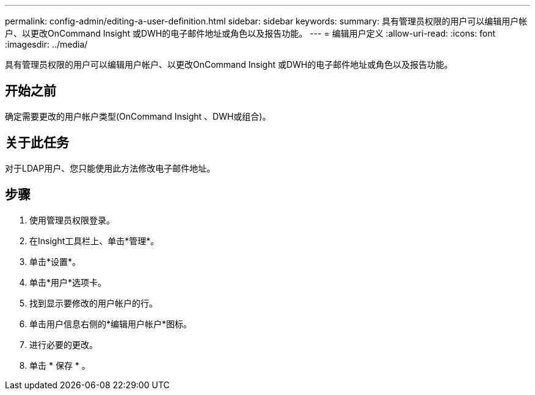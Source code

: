 ---
permalink: config-admin/editing-a-user-definition.html 
sidebar: sidebar 
keywords:  
summary: 具有管理员权限的用户可以编辑用户帐户、以更改OnCommand Insight 或DWH的电子邮件地址或角色以及报告功能。 
---
= 编辑用户定义
:allow-uri-read: 
:icons: font
:imagesdir: ../media/


[role="lead"]
具有管理员权限的用户可以编辑用户帐户、以更改OnCommand Insight 或DWH的电子邮件地址或角色以及报告功能。



== 开始之前

确定需要更改的用户帐户类型(OnCommand Insight 、DWH或组合)。



== 关于此任务

对于LDAP用户、您只能使用此方法修改电子邮件地址。



== 步骤

. 使用管理员权限登录。
. 在Insight工具栏上、单击*管理*。
. 单击*设置*。
. 单击*用户*选项卡。
. 找到显示要修改的用户帐户的行。
. 单击用户信息右侧的*编辑用户帐户*图标。
. 进行必要的更改。
. 单击 * 保存 * 。

